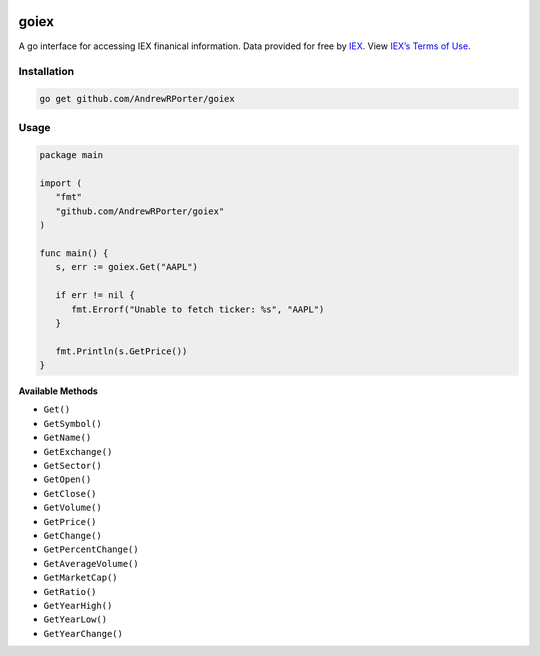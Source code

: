 .. image:: https://travis-ci.com/AndrewRPorter/goiex.svg?branch=master
    :target: https://travis-ci.com/AndrewRPorter/goiex
    
=====
goiex
=====

A go interface for accessing IEX finanical information. Data provided for free 
by `IEX <https://iextrading.com/developer/>`_. View `IEX’s Terms of Use 
<https://iextrading.com/api-exhibit-a/>`_.


Installation
------------

.. code::
   
      go get github.com/AndrewRPorter/goiex

Usage
-----

.. code:: go

   package main
   
   import (
      "fmt"
      "github.com/AndrewRPorter/goiex"
   )

   func main() {   
      s, err := goiex.Get("AAPL")
      
      if err != nil {
         fmt.Errorf("Unable to fetch ticker: %s", "AAPL")
      }
      
      fmt.Println(s.GetPrice())
   }
   
**Available Methods**

- ``Get()``
- ``GetSymbol()``
- ``GetName()``
- ``GetExchange()``
- ``GetSector()``
- ``GetOpen()``
- ``GetClose()``
- ``GetVolume()``
- ``GetPrice()``
- ``GetChange()``
- ``GetPercentChange()``
- ``GetAverageVolume()``
- ``GetMarketCap()``
- ``GetRatio()``
- ``GetYearHigh()``
- ``GetYearLow()``
- ``GetYearChange()``

